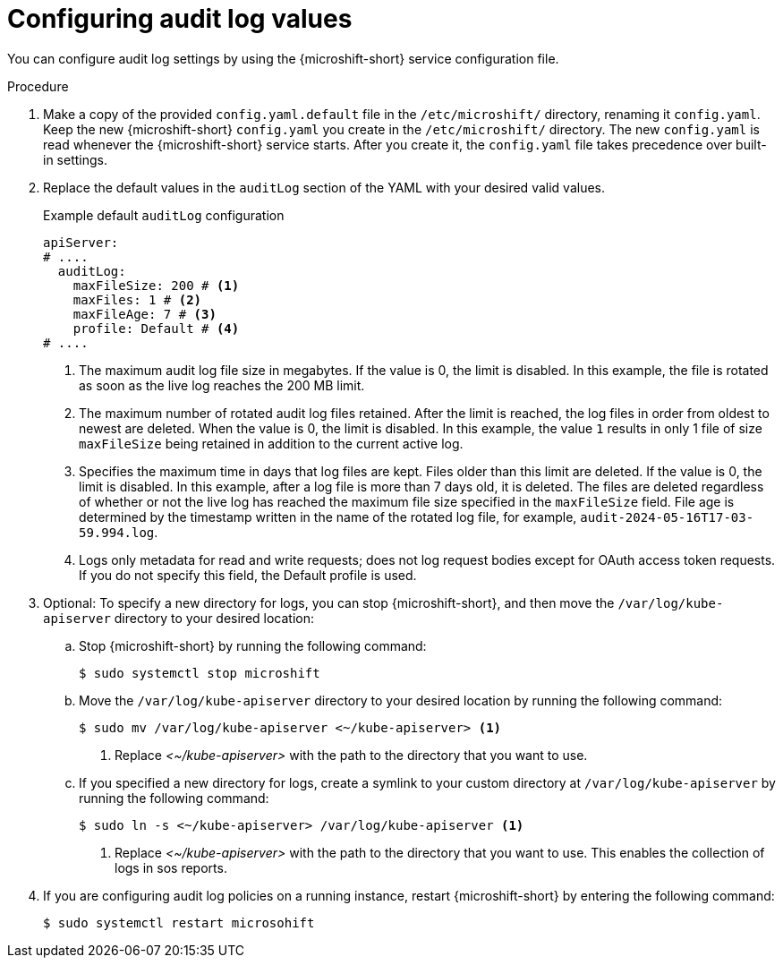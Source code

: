 // Text snippet included in the following assemblies:
//
// * microshift_configuring/microshift-audit-logs-config.adoc

:_mod-docs-content-type: PROCEDURE
[id="microshift-configuring-audit-log-values_{context}"]
= Configuring audit log values

You can configure audit log settings by using the {microshift-short} service configuration file.

.Procedure

. Make a copy of the provided `config.yaml.default` file in the `/etc/microshift/` directory, renaming it `config.yaml`. Keep the new {microshift-short} `config.yaml` you create in the `/etc/microshift/` directory. The new `config.yaml` is read whenever the {microshift-short} service starts. After you create it, the `config.yaml` file takes precedence over built-in settings.

. Replace the default values in the `auditLog` section of the YAML with your desired valid values.
+
.Example default `auditLog` configuration
[source,yaml]
----
apiServer:
# ....
  auditLog:
    maxFileSize: 200 # <1>
    maxFiles: 1 # <2>
    maxFileAge: 7 # <3>
    profile: Default # <4>
# ....
----
<1> The maximum audit log file size in megabytes. If the value is 0, the limit is disabled.  In this example, the file is rotated as soon as the live log reaches the 200 MB limit.
<2> The maximum number of rotated audit log files retained. After the limit is reached, the log files in order from oldest to newest are deleted. When the value is 0, the limit is disabled. In this example, the value `1` results in only 1 file of size `maxFileSize` being retained in addition to the current active log.
<3> Specifies the maximum time in days that log files are kept. Files older than this limit are deleted. If the value is 0, the limit is disabled. In this example, after a log file is more than 7 days old, it is deleted. The files are deleted regardless of whether or not the live log has reached the maximum file size specified in the `maxFileSize` field. File age is determined by the timestamp written in the name of the rotated log file, for example, `audit-2024-05-16T17-03-59.994.log`.
<4> Logs only metadata for read and write requests; does not log request bodies except for OAuth access token requests. If you do not specify this field, the Default profile is used.

. Optional: To specify a new directory for logs, you can stop {microshift-short}, and then move the `/var/log/kube-apiserver` directory to your desired location:

.. Stop {microshift-short} by running the following command:
+
[source,terminal]
----
$ sudo systemctl stop microshift
----
.. Move the `/var/log/kube-apiserver` directory to your desired location by running the following command:
+
[source,terminal]
----
$ sudo mv /var/log/kube-apiserver <~/kube-apiserver> <1>
----
<1> Replace _<~/kube-apiserver>_ with the path to the directory that you want to use.

.. If you specified a new directory for logs, create a symlink to your custom directory at `/var/log/kube-apiserver` by running the following command:
+
[source,terminal]
----
$ sudo ln -s <~/kube-apiserver> /var/log/kube-apiserver <1>
----
<1> Replace _<~/kube-apiserver>_ with the path to the directory that you want to use. This enables the collection of logs in sos reports.

. If you are configuring audit log policies on a running instance, restart {microshift-short} by entering the following command:
+
[source,terminal]
----
$ sudo systemctl restart microsohift
----
